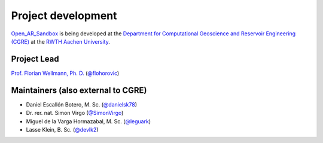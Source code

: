 .. AR_Sandbox documentation master file, created by
   sphinx-quickstart on Tue Apr 14 17:11:54 2021.
   You can adapt this file completely to your liking, but it should at least
   contain the root `toctree` directive.

Project development
===================

`Open_AR_Sandbox <https://github.com/cgre-aachen/open_AR_Sandbox>`_ is being developed at the
`Department for Computational Geoscience and Reservoir Engineering (CGRE) <https://www.cgre.rwth-aachen.de/go/id/qoyf/>`_
at the `RWTH Aachen University <https://www.rwth-aachen.de/cms/~a/root/?lidx=1>`_.

.. image:: https://img.shields.io/github/contributors/cgre-aachen/open_AR_Sandbox.svg?logo=python&logoColor=white
   :target: https://github.com/cgre-aachen/open_AR_Sandbox/graphs/contributors/

Project Lead
~~~~~~~~~~~~
`Prof. Florian Wellmann, Ph. D. <https://www.cgre.rwth-aachen.de/cms/CGRE/Das-Lehr-und-Forschungsgebiet/~dnyyj/Prof-Wellmann/lidx/1/>`_
(`@flohorovic <https://github.com/flohorovicic/>`_)

Maintainers (also external to CGRE)
~~~~~~~~~~~~~~~~~~~~~~~~~~~~~~~~~~~
- Daniel Escallón Botero, M. Sc. (`@danielsk78 <https://github.com/danielsk78>`_)
- Dr. rer. nat. Simon Virgo (`@SimonVirgo <https://github.com/SimonVirgo>`_)
- Miguel de la Varga Hormazabal, M. Sc. (`@leguark <https://github.com/Leguark>`_)
- Lasse Klein, B. Sc. (`@devlk2 <https://github.com/devlk2>`_)